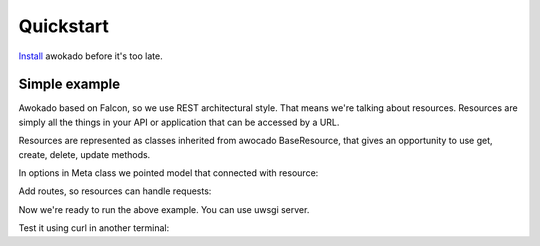 Quickstart
**********

`Install <installation.html>`_ awokado before it's too late.


Simple example
------------------

Awokado based on Falcon, so we use REST architectural style. That means we're talking about resources.
Resources are simply all the things in your API or application that can be accessed by a URL.

Resources are represented as classes inherited from awocado BaseResource,
that gives an opportunity to use get, create, delete, update methods.


.. code-block:: python
   :linenos:

    #books.py

    import falcon
    import sqlalchemy as sa

    from sqlalchemy.ext.declarative import declarative_base
    from marshmallow import fields
    from awokado.consts import CREATE, READ, UPDATE, DELETE
    from awokado.resource import BaseResource
    from awokado.middleware import HttpMiddleware


    class BookResource(BaseResource):
        class Meta:
            model = Book
            name = "book"
            methods = (CREATE, READ, UPDATE, DELETE)
            auth = None

        id = fields.Int(model_field=m.Book.id)
        title = fields.String(model_field=m.Book.title, required=True)
        description = fields.String(model_field=m.Book.description)


In options in Meta class we pointed model that connected with resource:

.. code-block:: python
   :linenos:

    Base = declarative_base()


    class Book(Base):
        __tablename__ = "books"

        id = sa.Column(sa.Integer, primary_key=True, autoincrement=True)
        description = sa.Column(sa.Text)
        title = sa.Column(sa.Text)

    Base.metadata.create_all(engine)


Add routes, so resources can handle requests:

.. code-block:: python
   :linenos:

    api = falcon.API(middleware=[HttpMiddleware()])

    api.add_route("/v1/book/", BookResource())
    api.add_route("/v1/book/{resource_id}", BookResource())

Now we're ready to run the above example. You can use uwsgi server.

.. code-block:: python
   :linenos:

    pip install uwsgi
    uwsgi --http :8000 --wsgi-file routes.py --callable api

Test it using curl in another terminal:

.. code-block:: python
   :linenos:

    curl localhost:8000/v1/book --data-binary '{"book":{"title":"some_title","description":"some_description"}}' --compressed -v | python -m json.tool

    {
        "book": [
            {
                "description": "some_description",
                "id": 1,
                "title": "some_title"
            }
        ]
    }

   curl localhost:8000/v1/book | python -m json.tool

    {
        "meta": {
            "total": 2
        },
        "payload": {
            "book": [
                {
                    "description": "some_description",
                    "id": 1,
                    "title": "some_title"
                },
                {
                    "description": "some_description1",
                    "id": 2,
                    "title": "some_title1"
                }
            ]
        }
    }





